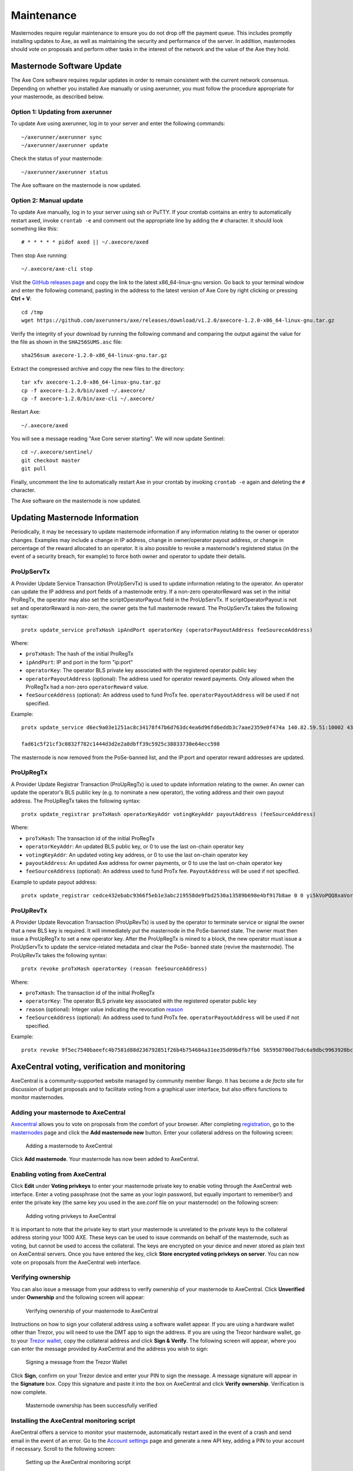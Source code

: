 .. meta::
   :description: Maintaining a Axe masternode involves staying up to date with the latest version, voting and handling payments
   :keywords: axe, cryptocurrency, masternode, maintenance, maintain, payments, withdrawal, voting, monitoring, dip3, upgrade, deterministic

.. _masternode-maintenance:

===========
Maintenance
===========

Masternodes require regular maintenance to ensure you do not drop off
the payment queue. This includes promptly installing updates to Axe, as
well as maintaining the security and performance of the server. In
addition, masternodes should vote on proposals and perform other tasks
in the interest of the network and the value of the Axe they hold.


.. _masternode-update:

Masternode Software Update
==========================

The Axe Core software requires regular updates in order to remain
consistent with the current network consensus. Depending on whether you
installed Axe manually or using axerunner, you must follow the procedure
appropriate for your masternode, as described below.


Option 1: Updating from axerunner
-------------------------------

To update Axe using axerunner, log in to your server and enter the
following commands::

  ~/axerunner/axerunner sync
  ~/axerunner/axerunner update

Check the status of your masternode::

  ~/axerunner/axerunner status

The Axe software on the masternode is now updated.


Option 2: Manual update
-----------------------

To update Axe manually, log in to your server using ssh or PuTTY. If
your crontab contains an entry to automatically restart axed, invoke
``crontab -e`` and comment out the appropriate line by adding the ``#``
character. It should look something like this::

  # * * * * * pidof axed || ~/.axecore/axed

Then stop Axe running::

  ~/.axecore/axe-cli stop

Visit the `GitHub releases page
<https://github.com/axerunners/axe/releases>`_ and copy the link to the
latest x86_64-linux-gnu version. Go back to your terminal window and
enter the following command, pasting in the address to the latest
version of Axe Core by right clicking or pressing **Ctrl + V**::

  cd /tmp
  wget https://github.com/axerunners/axe/releases/download/v1.2.0/axecore-1.2.0-x86_64-linux-gnu.tar.gz

Verify the integrity of your download by running the following command
and comparing the output against the value for the file as shown in the
``SHA256SUMS.asc`` file::

  sha256sum axecore-1.2.0-x86_64-linux-gnu.tar.gz

Extract the compressed archive and copy the new files to the directory::

  tar xfv axecore-1.2.0-x86_64-linux-gnu.tar.gz
  cp -f axecore-1.2.0/bin/axed ~/.axecore/
  cp -f axecore-1.2.0/bin/axe-cli ~/.axecore/

Restart Axe::

  ~/.axecore/axed

You will see a message reading "Axe Core server starting". We will now
update Sentinel::

  cd ~/.axecore/sentinel/
  git checkout master
  git pull

Finally, uncomment the line to automatically restart Axe in your
crontab by invoking ``crontab -e`` again and deleting the ``#``
character.

The Axe software on the masternode is now updated.


.. _update-dip3-config:

Updating Masternode Information
===============================

Periodically, it may be necessary to update masternode information if
any information relating to the owner or operator changes. Examples may
include a change in IP address, change in owner/operator payout address,
or change in percentage of the reward allocated to an operator. It is
also possible to revoke a masternode's registered status (in the event
of a security breach, for example) to force both owner and operator to
update their details.

.. _dip3-update-service:

ProUpServTx
-----------

A Provider Update Service Transaction (ProUpServTx) is used to update
information relating to the operator. An operator can update the IP
address and port fields of a masternode entry. If a non-zero
operatorReward was set in the initial ProRegTx, the operator may also
set the scriptOperatorPayout field in the ProUpServTx. If
scriptOperatorPayout is not set and operatorReward is non-zero, the
owner gets the full masternode reward. The ProUpServTx takes the following syntax::

  protx update_service proTxHash ipAndPort operatorKey (operatorPayoutAddress feeSoureceAddress)

Where:

- ``proTxHash``: The hash of the initial ProRegTx
- ``ipAndPort``: IP and port in the form "ip:port"
- ``operatorKey``: The operator BLS private key associated with the
  registered operator public key
- ``operatorPayoutAddress`` (optional): The address used for operator
  reward payments. Only allowed when the ProRegTx had a non-zero
  ``operatorReward`` value.
- ``feeSourceAddress`` (optional): An address used to fund ProTx fee.
  ``operatorPayoutAddress`` will be used if not specified.

Example::

  protx update_service d6ec9a03e1251ac8c34178f47b6d763dc4ea6d96fd6eddb3c7aae2359e0f474a 140.82.59.51:10002 4308daa8de099d3d5f81694f6b618381e04311b9e0345b4f8b025392c33b0696 yf6Cj6VcCfDxU5yweAT3NKKvm278rVbkhu

  fad61c5f21cf3c0832f782c1444d3d2e2a8dbff39c5925c38033730e64ecc598

The masternode is now removed from the PoSe-banned list, and the IP:port
and operator reward addresses are updated.

.. _dip3-update-registrar:

ProUpRegTx
----------

A Provider Update Registrar Transaction (ProUpRegTx) is used to update
information relating to the owner. An owner can update the operator's
BLS public key (e.g. to nominate a new operator), the voting address and
their own payout address. The ProUpRegTx takes the following syntax::

  protx update_registrar proTxHash operatorKeyAddr votingKeyAddr payoutAddress (feeSourceAddress)

Where:

- ``proTxHash``: The transaction id of the initial ProRegTx
- ``operatorKeyAddr``: An updated BLS public key, or 0 to use the last
  on-chain operator key
- ``votingKeyAddr``: An updated voting key address, or 0 to use the last
  on-chain operator key
- ``payoutAddress``: An updated Axe address for owner payments, or 0 to
  use the last on-chain operator key
- ``feeSourceAddress`` (optional): An address used to fund ProTx fee.
  ``PayoutAddress`` will be used if not specified.

Example to update payout address::

  protx update_registrar cedce432ebabc9366f5eb1e3abc219558de9fbd2530a13589b698e4bf917b8ae 0 0 yi5kVoPQQ8xaVoriytJFzpvKomAQxg6zea


ProUpRevTx
----------

A Provider Update Revocation Transaction (ProUpRevTx) is used by the
operator to terminate service or signal the owner that a new BLS key is
required. It will immediately put the masternode in the PoSe-banned
state. The owner must then issue a ProUpRegTx to set a new operator key.
After the ProUpRegTx is mined to a block, the new operator must issue a
ProUpServTx to update the service-related metadata and clear the PoSe-
banned state (revive the masternode). The ProUpRevTx takes the following
syntax::

  protx revoke proTxHash operatorKey (reason feeSourceAddress)

Where:

- ``proTxHash``: The transaction id of the initial ProRegTx
- ``operatorKey``: The operator BLS private key associated with the
  registered operator public key
- ``reason`` (optional): Integer value indicating the revocation `reason <https://github.com/axerunners/dips/blob/master/dip-0003.md#appendix-a-reasons-for-self-revocation-of-operators>`__
- ``feeSourceAddress`` (optional): An address used to fund ProTx fee.
  ``operatorPayoutAddress`` will be used if not specified.

Example::

  protx revoke 9f5ec7540baeefc4b7581d88d236792851f26b4b754684a31ee35d09bdfb7fb6 565950700d7bdc6a9dbc9963920bc756551b02de6e4711eff9ba6d4af59c0101


AxeCentral voting, verification and monitoring
===============================================

AxeCentral is a community-supported website managed by community member
Rango. It has become a *de facto* site for discussion of budget
proposals and to facilitate voting from a graphical user interface, but
also offers functions to monitor masternodes.

Adding your masternode to AxeCentral
-------------------------------------

`Axecentral <https://www.axecentral.org/>`_ allows you to vote on
proposals from the comfort of your browser. After completing
`registration <https://www.axecentral.org/register>`_, go to the
`masternodes <https://www.axecentral.org/masternodes>`_ page and click
the **Add masternode now** button. Enter your collateral address on the
following screen:

.. figure:: img/maintenance-dc-add-masternode.png
   :width: 400px

   Adding a masternode to AxeCentral

Click **Add masternode**. Your masternode has now been added to
AxeCentral.

Enabling voting from AxeCentral
--------------------------------

Click **Edit** under **Voting privkeys** to enter your masternode
private key to enable voting through the AxeCentral web interface.
Enter a voting passphrase (not the same as your login password, but
equally important to remember!) and enter the private key (the same key
you used in the axe.conf file on your masternode) on the following
screen:

.. figure:: img/maintenance-dc-add-privkey.png
   :width: 400px

   Adding voting privkeys to AxeCentral

It is important to note that the private key to start your masternode is
unrelated to the private keys to the collateral address storing your
1000 AXE. These keys can be used to issue commands on behalf of the
masternode, such as voting, but cannot be used to access the collateral.
The keys are encrypted on your device and never stored as plain text on
AxeCentral servers. Once you have entered the key, click **Store
encrypted voting privkeys on server**. You can now vote on proposals
from the AxeCentral web interface.

Verifying ownership
-------------------

You can also issue a message from your address to verify ownership of
your masternode to AxeCentral. Click **Unverified** under **Ownership**
and the following screen will appear:

.. figure:: img/maintenance-dc-verify.png
   :width: 400px

   Verifying ownership of your masternode to AxeCentral

Instructions on how to sign your collateral address using a software
wallet appear. If you are using a hardware wallet other than Trezor, you
will need to use the DMT app to sign the address. If you are using the
Trezor hardware wallet, go to your `Trezor wallet
<https://wallet.trezor.io/>`_, copy the collateral address and click
**Sign & Verify**. The following screen will appear, where you can enter
the message provided by AxeCentral and the address you wish to sign:

.. figure:: img/maintenance-dc-sign.png
   :width: 400px

   Signing a message from the Trezor Wallet

Click **Sign**, confirm on your Trezor device and enter your PIN to sign
the message. A message signature will appear in the **Signature** box.
Copy this signature and paste it into the box on AxeCentral and click
**Verify ownership**. Verification is now complete.

.. figure:: img/maintenance-dc-verified.png
   :width: 400px

   Masternode ownership has been successfully verified

Installing the AxeCentral monitoring script
--------------------------------------------

AxeCentral offers a service to monitor your masternode, automatically
restart axed in the event of a crash and send email in the event of an
error. Go to the `Account settings
<https://www.axecentral.org/account/edit>`_ page and generate a new API
key, adding a PIN to your account if necessary. Scroll to the following
screen:

.. figure:: img/maintenance-dc-monitoring.png
   :width: 400px

   Setting up the AxeCentral monitoring script

Copy the link to the current version of the axecentral script by right-
click and selecting **Copy link address**. Open PuTTY and connect to
your masternode, then type::

  wget https://www.axecentral.org/downloads/axecentral-updater-v6.tgz

Replace the link with the current version of axecentral-updater as
necessary. Decompress the archive using the following command::

  tar xvzf axecentral-updater-v6.tgz

View your masternode configuration details by typing::

  cat .axecore/axe.conf

Copy the values for ``rpcuser`` and ``rpcpassword``. Then edit the
axecentral configuration by typing::

  nano axecentral-updater/axecentral.conf

Replace the values for ``api_key``, your masternode collateral address,
``rpc_user``, ``rpc_password``, ``daemon_binary`` and ``daemon_datadir``
according to your system. A common configuration, where ``lwhite`` is
the name of the Linux user, may look like this:

.. figure:: img/maintenance-dc-update-config.png
   :width: 400px

   AxeCentral updater configuration file

::

  ################
  # axecentral-updater configuration
  ################

  our %settings = (
      # Enter your AxeCentral api key here
      'api_key' => 'api_key_from_axecentral'
  );

  our %masternodes = (
      'masternode_collateral_address' => {
          'rpc_host'           => 'localhost',
          'rpc_port'           => 9998,
          'rpc_user'           => 'rpc_user_from_axe.conf',
          'rpc_password'       => 'rpc_password_from_axe.conf',
          'daemon_autorestart' => 'enabled',
          'daemon_binary'      => '/home/<username>/.axecore/axed',
          'daemon_datadir'     => '/home/<username>/.axecore'
      }
  );

Press **Ctrl + X** to exit, confirm you want save with **Y** and press
**Enter**. Test your configuration by running the axecentral script,
then check the website. If it was successful, you will see that an
update has been sent::

  axecentral-updater/dcupdater

.. figure:: img/maintenance-dc-update.png
   :width: 400px

   Manually testing the AxeCentral updater

.. figure:: img/maintenance-dc-success.png
   :width: 400px

   AxeCentral updater has successfully sent data to the AxeCentral
   site

Once you have verified your configuration is working, we can edit the
crontab on your system to schedule the dcupdater script to run every 2
minutes. This allows the system to give you early warning in the event
of a fault and will even restart the axed daemon if it hangs or
crashes. This is an effective way to make sure you do not drop off the
payment queue. Type the following command::

  crontab -e

Select an editor if necessary and add the following line to your crontab
after the line for sentinel, replacing lwhite with your username on your
system::

  */2 * * * * /home/lwhite/axecentral-updater/dcupdater

.. figure:: img/maintenance-dc-crontab.png
   :width: 400px

   Editing crontab to run the AxeCentral updater automatically

Press **Ctrl + X** to exit, confirm you want save with **Y** and press
**Enter**. The dcupdater script will now run every two minutes, restart
axed whenever necessary and email you in the event of an error.

Masternode monitoring tools
===========================

Several sites operated by community members are available to monitor key
information and statistics relating to the masternode network.

Block Explorers
---------------

Since Axe is a public blockchain, it is possible to use block explorers
to view the balances of any Axe public address, as well as examine the
transactions entered in any given block. Each unique transaction is also
searchable by its txid. A number of block explorers are available for
the Axe network.

- `CryptoID <https://chainz.cryptoid.info/>`__ offers a `Axe blockchain
  explorer <https://chainz.cryptoid.info/axe/>`__ and a `function
  <https://chainz.cryptoid.info/axe/masternodes.dws>`__ to view and map
  Axe masternodes.
- `BitInfoCharts <https://bitinfocharts.com>`_ offers a `page
  <https://bitinfocharts.com/axe/>`_ of price statistics and
  information and a `blockchain explorer
  <https://bitinfocharts.com/axe/explorer/>`__.
- `CoinCheckup <https://coincheckup.com/coins/axe/charts>`__ offers a
  range of statistics and data on most blockchains, including Axe.
- `CoinPayments <https://www.coinpayments.net/>`__ offers a simple `Axe
  blockchain explorer
  <http://explorer.coinpayments.net/index.php?chain=7>`__.
- `axerunners.com <https://www.axerunners.com/>`__ includes two blockchain explorers
  at `explorer.docs.axerunners.com <http://explorer.docs.axerunners.com/>`__ and
  `insight.docs.axerunners.com <http://insight.docs.axerunners.com/>`__.
- `Trezor <https://trezor.io/>`__ operates a `blockchain explorer <https
  ://axe-bitcore1.trezor.io/>`__ powered by a `Axe fork
  <https://github.com/axerunners/insight-ui-axe>`__ of `insight
  <https://insight.is/>`__, an advanced blockchain API tool

Axe Masternode Tool
--------------------

https://github.com/Bertrand256/axe-masternode-tool

Written and maintained by community member Bertrand256, Axe Masternode
Tool (DMT) allows you to start a masternode from all major hardware
wallets such as Trezor, Ledger and KeepKey. It also supports functions
to vote on proposals and withdraw masternode payments without affecting
the collateral transaction.

AXE Ninja
----------

https://www.axeninja.pl

AXE Ninja, operated by forum member and Axe Core developer elbereth,
offers key statistics on the adoption of different versions of Axe
across the masternode network. Several features to monitor governance of
the Axe, the masternode payment schedule and the geographic
distribution of masternodes are also available, as well as a simple
blockchain explorer.

AxeCentral
-----------

https://www.axecentral.org

AxeCentral, operated by forum member rango, offers an advanced service
to monitor masternodes and vote on budget proposals through an advanced
web interface. An `Android app <https://play.google.com/store/apps/detai
ls?id=net.paregov.android.axecentral>`_ is also available.

Masternode.me
-------------

https://stats.masternode.me

Masternode.me, operated by forum member and Axe Core developer
moocowmoo, offers sequential reports on the price, generation rate,
blockchain information and some information on masternodes.

Axe Masternode Information
---------------------------

http://178.254.23.111/~pub/Axe/Axe_Info.html

This site, operated by forum member and Axe Core developer crowning,
offers a visual representation of many key statistics of the Axe
masternode network, including graphs of the total masternode count over
time, price information and network distribution.

